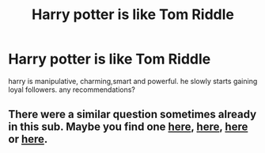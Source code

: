 #+TITLE: Harry potter is like Tom Riddle

* Harry potter is like Tom Riddle
:PROPERTIES:
:Author: After_Poetry9027
:Score: 13
:DateUnix: 1622093493.0
:DateShort: 2021-May-27
:FlairText: Request
:END:
harry is manipulative, charming,smart and powerful. he slowly starts gaining loyal followers. any recommendations?


** There were a similar question sometimes already in this sub. Maybe you find one [[https://www.reddit.com/r/HPfanfiction/comments/flc5yw/lf_fics_where_harry_is_like_tom_riddle/][here]], [[https://www.reddit.com/r/HPfanfiction/comments/2qof7y/looking_for_a_fix_exploring_the_similarities/][here]], [[https://www.reddit.com/r/HPfanfiction/comments/ct80xs/lf_harry_is_like_tom_riddle/][here]] or [[https://www.reddit.com/r/HPfanfiction/comments/75j49a/harry_equal_to_tom/][here]].
:PROPERTIES:
:Author: Serena_Sers
:Score: 5
:DateUnix: 1622129484.0
:DateShort: 2021-May-27
:END:
